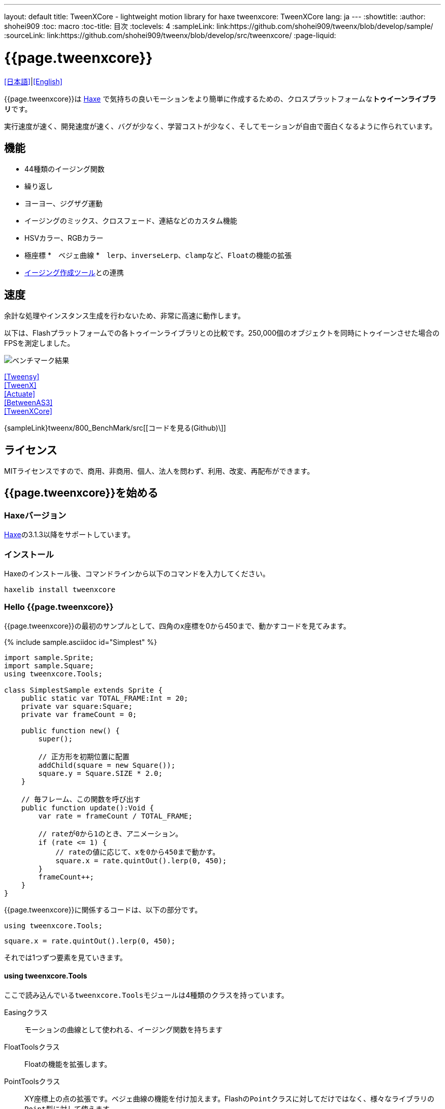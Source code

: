 ---
layout: default
title: TweenXCore - lightweight motion library for haxe
tweenxcore: +++<span class="tweenxcore">TweenX<span class="core">Core</span></span>+++
lang: ja
---
:showtitle:
:author: shohei909
:toc: macro
:toc-title: 目次
:toclevels: 4
:sampleLink: link:https://github.com/shohei909/tweenx/blob/develop/sample/
:sourceLink: link:https://github.com/shohei909/tweenx/blob/develop/src/tweenxcore/
:page-liquid:

= {{page.tweenxcore}}

link:.[[日本語\]]|link:en.html[[English\]]

{{page.tweenxcore}}は https://haxe.org/[Haxe] で気持ちの良いモーションをより簡単に作成するための、クロスプラットフォームな**トゥイーンライブラリ**です。

実行速度が速く、開発速度が速く、バグが少なく、学習コストが少なく、そしてモーションが自由で面白くなるように作られています。

++++
<div><canvas class="movie" id="CustomEasingSample" /></canvas></div>
++++

toc::[]

== 機能

* 44種類のイージング関数
* 繰り返し
* ヨーヨー、ジグザグ運動
* イージングのミックス、クロスフェード、連結などのカスタム機能
* HSVカラー、RGBカラー
* 極座標
*　ベジェ曲線
*　``lerp``、``inverseLerp``、``clamp``など、``Float``の機能の拡張
* link:./custom/[イージング作成ツール]との連携

== 速度

余計な処理やインスタンス生成を行わないため、非常に高速に動作します。

以下は、Flashプラットフォームでの各トゥイーンライブラリとの比較です。250,000個のオブジェクトを同時にトゥイーンさせた場合のFPSを測定しました。

image::/images/benchmark1.png[ベンチマーク結果]

link:/sample/bench1/TweensyBench.swf?width=401&height=401[[Tweensy\]] +
link:/sample/bench1/TweenXBench.swf?width=401&height=401[[TweenX\]] +
link:/sample/bench1/ActuateBench.swf?width=401&height=401[[Actuate\]] +
link:/sample/bench1/BetweenAS3Bench.swf?width=401&height=401[[BetweenAS3\]] +
link:/sample/bench1/TweenXCoreBench.swf?width=401&height=401[[TweenXCore\]]

{sampleLink}tweenx/800_BenchMark/src[[コードを見る(Github)\]]


== ライセンス

MITライセンスですので、商用、非商用、個人、法人を問わず、利用、改変、再配布ができます。


== {{page.tweenxcore}}を始める

=== Haxeバージョン

http://haxe.org/[Haxe]の3.1.3以降をサポートしています。


=== インストール

Haxeのインストール後、コマンドラインから以下のコマンドを入力してください。

[source, shell]
---------
haxelib install tweenxcore
---------

=== Hello {{page.tweenxcore}}

{{page.tweenxcore}}の最初のサンプルとして、四角のx座標を0から450まで、動かすコードを見てみます。

{% include sample.asciidoc id="Simplest" %}

[source,haxe,linenums]
---------
import sample.Sprite;
import sample.Square;
using tweenxcore.Tools;

class SimplestSample extends Sprite {
    public static var TOTAL_FRAME:Int = 20;
    private var square:Square;
    private var frameCount = 0;

    public function new() {
        super();
        
        // 正方形を初期位置に配置
        addChild(square = new Square());
        square.y = Square.SIZE * 2.0;
    }

    // 毎フレーム、この関数を呼び出す
    public function update():Void {
        var rate = frameCount / TOTAL_FRAME;
        
        // rateが0から1のとき、アニメーション。
        if (rate <= 1) {
            // rateの値に応じて、xを0から450まで動かす。
            square.x = rate.quintOut().lerp(0, 450);
        }
        frameCount++;
    }
}
---------

{{page.tweenxcore}}に関係するコードは、以下の部分です。

[source,haxe]
---------
using tweenxcore.Tools;
---------

[source,haxe]
---------
square.x = rate.quintOut().lerp(0, 450);
---------



それでは1つずつ要素を見ていきます。


==== using tweenxcore.Tools

ここで読み込んでいる``tweenxcore.Tools``モジュールは4種類のクラスを持っています。

Easingクラス::
  モーションの曲線として使われる、イージング関数を持ちます

FloatToolsクラス::
  Floatの機能を拡張します。

PointToolsクラス::
  XY座標上の点の拡張です。ベジェ曲線の機能を付け加えます。Flashの``Point``クラスに対してだけではなく、様々なライブラリの``Point``型に対して使えます。

MatrixToolsクラス::
  XY座標のアフィン変換の行列の拡張です。2次元的な動きを相似変換するための機能を付け加えます。Flashの``Matrix``クラスに対してだけではなく、{sourceLink}tweenxcore/geom/Matrix.hx[似たインターフェース]を持つその他のライブラリの``Matrix``型に対して使えます。

``using tweenxcore.Tools;``でこのすべてを拡張として読みこみます。

チュートリアルで紹介する関数の多くはこの``Tools``のモジュールにありますから、そのソースを参照しながら読み進めると理解がしやすいかと思います。

{sourceLink}tweenxcore/Tools.hx[[ソースを見る(tweenxcore.Tools)\]]


==== イージング関数

``quintOut``はイージング関数です。0から1へと変化する``rate``の値を、5次関数をつかって後詰めの値へと変えています

{{page.tweenxcore}}が提供するイージング関数はもちろん``quintOut``のみではありません。

link:http://easings.net/[Robert Pennerのイージング関数]を基本とし、中央で減速して再度加速する``OutIn``のモードと、瞬間的に移動を行うwarpが追加された計44個の関数を提供しています。
   
{% include sample.asciidoc id="EasingVisualize" %}


これらの関数の中身が具体的にどうなっているのか少し見てみます。

{{page.tweenxcore}}での、``cubicIn``関数は以下の通りです。

[source,haxe]
---------
function cubicIn(t:Float):Float {
    return t * t * t;
}
---------

ただ単にFloatを受け取ってFloatを返す、シンプルな関数です。


この関数に先ほどのサンプルコードのイージングを差し替えてみます。たった1行、以下のように変更を加えます。

[source,haxe]
---------
square.x = rate.cubicIn().lerp(0, 450);
---------

{% include sample.asciidoc id="Easing" %}

動きが、もとの``quintOut``から変わっているのがわかると思います。


==== lerp

``lerp`` は線形補間の関数で、``tweenxcore.Tools.FloatTools``が持つ関数です。

さきほどのサンプルでは、0.0から1.0の指定した範囲の値を、0から450までの値に変換しています。これにより``rate``が0.0から1.0まで変化する間に、``square.x``は0から450へと移動します。



== {{page.tweenxcore}}の思想



=== 0.0から始まり、1.0で終わる

{{page.tweenxcore}}の世界では、始まりの値は0.0であり、終わりの値は1.0です。

つまり、

* モーションの時刻の場合、開始時刻は0.0で表し終了時刻は1.0を使います。
* アルファ値の場合、完全な透明は0.0で完全な不透明は1.0です。
* 円の1周の場合、0度は0.0であり360度は1.0です。
* RGBカラーのRed値の場合、0.0が赤みが全くなく1.0が完全な赤です。

{{page.tweenxcore}}では、このような0.0から1.0を基準とする値について``rate``という変数名をよく使います。



=== 脱ブラックボックス

{{page.tweenxcore}}は、出発地点や到達地点を指定して自動でオブジェクトを動かすような機能は持ちません。

トゥイーンライブラリが自動的にオブジェクトを動かしてくれる機能はただモーションを再生するだけなら簡単ですが、少し凝ったことをしようとすると途端に難しくなります。

例えば、以下のようなことです

* 一時停止ボタンが押されたときにゲーム内の**アニメーションを一時停止した上で、さらにアニメーション付きでポップアップを表示させたい**
* インジケータが**フェードインしている途中に**通信が終わったら、**すぐにフェードアウトに切り替えをしたい**
* あるモーションについて、マウスダウン中だけ**スロー再生にしたい**

多くのトゥイーンライブラリでは、こういった内容の実現はできなかったり、複雑な仕様をおぼえなきゃいけなかったりします。

それに対して、{{page.tweenxcore}}の解決策は簡単です。

* モーションを止めたければ、止めたい場所の**更新をやめれば止まります**
* フェードインとフェードアウトは、単純な**``if``文で切り替えることができます**
* フレームカウント(``frameCount``)の上昇を1づつから、**0.5づつにすれば、モーションは0.5倍速再生になります**

何も難しいことがありません。

{{page.tweenxcore}}が提供するのは、以下の3つです。

* 0.0から1.0の範囲ではない値を、0.0から1.0の数値に変換する機能。　（``FloatTools.inverseLerp``関数や、``FloatChange``クラス）
* 0.0から1.0の数値を、別の曲線を描く0.0から1.0の数値に変換する機能。（``Easing``やカスタムイージングの機能）
* 0.0から1.0の数値を、様々な値へと変換する機能。（``FloatTools.lerp``や、``Timeline``クラス）

たったこれだけの機能があれば、自由に思いのままのモーションを作ることができます。その方法については、チュートリアルで解説していきます。



=== どこでも使える

{{page.tweenxcore}}は、プラットフォームや、あわせて使うフレームワーク、プログラミングのパラダイムに左右されることなく利用可能です。

* 目指しているスタイルが、オブジェクト指向でも、手続き型プログラミングでも、関数型プログラミングでもよくマッチします。
* 使用するフレームワークが、OpenFLであっても、Reactであっても、Unityであっても同じように動作します。
* クライアントサイドでも、サーバーサイドでも、コンパイル時でも動作します。



== {{page.tweenxcore}}チュートリアル

=== イージングを自作する

{{page.tweenxcore}}には44種類のイージングありますがこれらを単に使うだけでは、ありふれたモーションになりがちです。{{page.tweenxcore}}ではイージングを組み合わせたり混ぜ合わせたりして自分だけのイージングを作り出すことができます。


==== 多重のイージング（関数合成）

イージングを2重、3重に使うと、新しい動きを作ることができます。

{% include sample.asciidoc id="Composite" %}

```haxe
square.x = rate.cubicIn().bounceOut().lerp(0, 450);
```

``cubicIn``を使ってから``bounceOut``を使ってことで、加速していくバウンドのイージングを作っています。


==== Mix

``mixEasing`` is intermediate easing between the two easings.

{% include sample.asciidoc id="Mix" %}

```haxe
square.x = rate.mixEasing(Easing.expoOutIn, Easing.linear, 0.18).lerp(0, 450);
```

サンプルはゲームのカットイン演出にありそうな動きです。``expoOutIn``に``linear``関数を``0.18``ミックスすることで、``OutIn``のイージングの真ん中での静止を無くしています。

==== クロスフェード

``crossfadeEasing``は、始まりと終わりで別のイージングに徐々に変わっていくようなイージングです。

{% include sample.asciidoc id="Crossfade" %}

```haxe
square.x = rate.crossfadeEasing(
    Easing.quintOut,
    Easing.bounceOut,
    Easing.sineInOut
).lerp(0, 450);
```

サンプルは``quintOut``として始まって、徐々に``Easing.bounceOut``に変わっていくイージングです。変化の仕方の曲線として``Easing.sineInOut``を使っていました。


==== ヨーヨー

ヨーヨーは0.0から1.0に行って、逆再生の動きで0.0に帰ってくるモーションです。

{% include sample.asciidoc id="Yoyo" %}

```haxe
// ヨーヨー
square.x = rate.yoyo(Easing.quintOut).lerp(0, 450);
```

==== ジグザグ

ジグザグは0.0から1.0に行って、移動方向を反転させた動きで0.0に帰ってくるようなモーションです。

{% include sample.asciidoc id="Zigzag" %}

```
// ジグザグ
square.x = rate.zigzag(Easing.quintOut).lerp(0, 450);
```


==== コネクト

``connectEasing``は、2つのイージングをつなげて再生する機能です。

{% include sample.asciidoc id="Connect" %}

```haxe
square.x = rate.connectEasing(Easing.backOut, Easing.linear, 0.9, 0.4).lerp(0, 450);
```

サンプルでは、最初の``0.9``の時間で``0.4``の位置まで``backOut``で移動した後、残りを``linear``で移動しています。


==== ワンツー

``oneTwoEasing``は、別々のイージングで2回移動を行うイージングです。

{% include sample.asciidoc id="OneTwo" %}

```haxe
square1.x = rate.oneTwoEasing(Easing.backIn, Easing.linear, 0.7).lerp(30, 420);
```

``backIn``で1回目の移動を、``linear``で2回目の移動を行っています。


==== CustomEasingクラス

このようなイージングのカスタム機能を何度も使う場合、自作のイージングをまとめたCustomEasingクラスを作っておくと便利です。

```haxe
using tweenxcore.Tools;

class CustomEasing {
    public static inline function quintQuintInOut(rate:Float) {
       return rate.quintInOut().quintInOut();
    }
}
```

このように``CustomEasing``クラスを定義しておけば、自分の作ったイージングを``using packageName.CustomEasing;``して簡単に利用できるようになります。


==== イージングエディタ

イージングエディタは、イージングを自作するためのツールです。イージングを組み合わせをブラウザ上で実際に試しながら作ることができます。

image::/images/easing_editor_ja.png[alt="イージングエディタ" class="large" link="./custom/"]
link:./custom/[イージングエディタ | TweenXCore]


=== 値の変化をあつかう（FloatChange）

これまでのサンプルは現在の値のみを使うものでしたが、直前の値と現在の値の両方を使うことで、さまざまな動作を作ることができます。

{{page.tweenxcore}}では、直前の値と現在の値をあつかう``FloatChange``というクラスを提供しています。

==== 値を横切った瞬間を取得

``FloatChange``を使用する例として、フレームカウントが特定の値を横切った瞬間の判定があります。

{% include sample.asciidoc id="CrossOver" %}

```haxe
public function update():Void {
    var floatChange = new FloatChange(frameCount, frameCount += 1);
    
    // フレームカウントが30.0を横切った瞬間に、画面全体に四角を表示
    if (floatChange.isCrossOver(30.0)) {
        addChild(square = new Square());
        square.width = 481;
        square.height = 151;
    }
}
```

``new FloatChange``の第1引数は直前の値``previous``、第2引数は現在の値``current``で、``FloatChange``はこの2つの値をあつかうための便利関数を提供します。

``isCrossOver``関数は、この``previous``と``current``が指定した値を横切った瞬間のみ``true``になります。

この例の場合は``previous \<= 30.0 && 30.0 < current``または``current \<= 30.0 && 30.0 < previous``の条件で判定されます。

``FloatChange``は例えば時間ベースでモーションをさせる場合に役に立ちます。``new FloatChange(previousTime, currentTime)``としたときに、**``previousTime``と``currentTime``がたまたま同一の値になったとしても、``isCrossOver``で判定した処理が2重に呼び出されることはありません。**

{sourceLink}tweenxcore/structure/FloatChange.hx[[ソースを見る(tweenxcore.structure.FloatChange)\]]


==== 値がある区間にいる間を取得

フレームが特定の区間にある時のモーションです。

{% include sample.asciidoc id="FloatChangePart" %}

```haxe
public function update():Void {
    var floatChange = new FloatChange(frameCount, frameCount += 1);
    floatChange.handlePart(20.0, 50.5, updatePart);
}

private function updatePart(part:FloatChangePart):Void {
    var left  = part.previous.expoOutIn().lerp(0, 480);
    var right = part.current.expoOutIn().lerp(0, 480);
    
    square.x = left;
    square.width = right - left; 
}
```

``handlePart``関数は、``FloatChange``が指定した区間を移動しているときに、すぐに（同期処理で）第3引数であたえた関数を呼び出します。

この例では``20.0``から``50.5``の区間を通過しているときに、``updatePart``関数を呼び出します。

``updatePart``の第1引数の``FloatChangePart``は、開始値が``0.0``、終了値が``1.0``であるような``FloatChange``です。この場合、元の``FloatChange``値が``20.0``のとき``0.0``、``50.5``のとき``1.0``になるように対応させて渡されます。

この時、``FloatChangePart``の``current``と``previous``の値が``0.0``より低い値や、``1.0``より高い値で、``updatePart``が呼び出されることはありません。

{sourceLink}tweenxcore/structure/FloatChangePart.hx[[ソースを見る(tweenxcore.structure.FloatChangePart)\]]


==== 区間の開始と、終了を取得する

``FloatChangePart``には、モーションの開始タイミングや、終了タイミングを取得するための関数が用意されています。

{% include sample.asciidoc id="EntranceExit" %}

```haxe
private function updatePart(part:FloatChangePart) {
    if (part.isEntrance()) {
        var topBar = new Square();
        addChild(topBar);
        topBar.width = 481;
    }

    square.x = part.current.expoIn().lerp(0, 450);

    if (part.isExit()) {
        var bottomBar = new Square();
        addChild(bottomBar);
        bottomBar.y = 120;
        bottomBar.width = 481;
    }
}
```

==== 繰り返し

1つのパートを、複数回繰り返したい場合、``handlePart``の代わりに``handleRepeatPart``を使います。

{% include sample.asciidoc id="Repeat" %}

[source,haxe]
---------
change.handleRepeatPart(20, 40, 3, updatePart);
---------

このサンプルでは、20フレーム目から80フレーム目までの60フレームの間に``FloatChangePart``の0.0から1.0の移動が3回繰り返されています。

``handleRepeatPart``が``updateSquare``に引数として渡す``FloatChangePart``は``FloatChangeRepeatPart``として拡張したもので、現在が何回目の繰り返しかなどの追加の情報にアクセスができます。

{sourceLink}tweenxcore/structure/FloatChangeRepeatPart.hx[[ソースを見る(tweenxcore.structure.FloatChangeRepeatPart)\]]


====　連続したモーションをあつかう

連続したモーションをあつかうには、``FloatChange``の``handleTimelinePart``が使えます。

{% include sample.asciidoc id="TimelinePart" %}

右、下、左の三つの移動を行いました。

```haxe
var timeline:Timeline<FloatChangeTimelinePart->Void>;

public function new() {
    // (中略)

    // 重み付きのupdate関数の配列を作成。
    timeline = new Timeline().add(update1, 1).add(update2, 2).add(update3, 5);
}

public function update():Void {
    var floatChange = new FloatChange(frameCount, frameCount += 1);

    floatChange.handleTimelinePart(0, 80, timeline);
}

private function update1(part:FloatChangeTimelinePart):Void {
    // 右へ移動
    square.x = part.current.lerp(0, 450);
}

private function update2(part:FloatChangeTimelinePart):Void {
    // 下へ移動
    square.y = part.current.cubicInOut().lerp(0, 120);
}

private function update3(part:FloatChangeTimelinePart):Void {
    // 左へ移動
    square.x = part.current.quartIn().cubicIn().lerp(450, 0);
}
```

``Timeline``は重み付きの配列です。配列の各要素に``Float``で重みがつけられています。サンプルでは``update1, update2, update3``に``1:2:5``の重みを付けています。

``handleTimelinePart``は、この重みに従ってupdate関数を呼び出します。サンプルでは、10フレームかけて``update1``を、20フレームかけて``update2``を、50フレームかけて``update3``を呼び出しています。

``FloatChangeTimelinePart``は``FloatChangePart``を継承しており、現在タイムラインのどの位置にいるかなどの情報が追加で取得できます。

{sourceLink}tweenxcore/structure/Timeline.hx[[ソースを見る(tweenxcore.structure.Timeline)\]] +
{sourceLink}tweenxcore/structure/FloatChangeTimelinePart.hx[[ソースを見る(tweenxcore.structure.FloatChangeTimelinePart)\]]


=== 2次元の動き

==== 単純な動き
いままでのモーションはすべてX方向の動きをあつかってきましたが、Y方向の動きも入れてみます。

{% include sample.asciidoc id="Xy" %}

```haxe
square.x = part.current.lerp(0, 450);
square.y = part.current.sinByRate().lerp(60, 105);
```

四角をY方向に揺らしてみました。ここで使っている``sinByRate``は円の一周を1.0としてあつかう``sin``関数です。

このサンプルはそれほど目新しくはありません。問題は同じようなモーションを斜め方向に行う場合です。

==== 相似変換
これまで0.0から1.0の値を実際の``x``座標に変換するのには``lerp``関数を使ってきましたが、回転が加わる場合``lerp``関数では表現できません。

そういった場合は、``MatrixTools.createSimilarityTransform``を使います。

{% include sample.asciidoc id="Matrix" %}

```haxe
private var matrix:MatrixImpl;

public function new() {
    // (中略)

    // Flashプラットフォームなら、flash.geom.Matrixを使える。
    // pixi.jsや、OpenFLのなど場合、それぞれのフレームワークで定義されているMatrixが使える。
    // 実際のサンプルコードでは、自前でサンプル用に定義したクラスを使っている。
    matrix = new MatrixImpl();
    
    // (0, 0)から(1, 0)への移動を、(100, 0)から(350, 120)への移動に相似変換する行列を作成。
    matrix.createSimilarityTransform(100, 0, 350, 120);
}

private function updatePart(part:FloatChangePart):Void {
    var x = part.current;
    var y = part.current.sinByRate().lerp(0, 0.1);

    square.x = matrix.a * x + matrix.c * y + matrix.tx;
    square.y = matrix.b * x + matrix.d * y + matrix.ty;
}
```

``createSimilarityTransform(fromX, fromY, toX, toY)``関数は、X方向の0.0から1.0までの移動を、X方向に``fromX``から``toX``、Y方向に``fromY``から``toY``の移動に相似変換するような行列を作成します。

==== 極座標

{{page.tweenxcore}}は極座標をサポートしています。

{% include sample.asciidoc id="Polar" %}

```haxe
public function new() {
    // (中略)

    // 相似変換を作成
    matrix = new MatrixImpl();
    matrix.createSimilarityTransform(210, 60, 0, 0);
}

private function updatePart(part:FloatChangePart) {
    // 原点に近づいていく
    var distance = part.current.expoOut().lerp(1, 0);
    // 反時計回りに2周する。
    var angle = part.current.lerp(0, -2);
    
    // 極座標からXY座標へ変換
    var polarPoint = new PolarPoint(distance, angle);
    var x = polarPoint.x;
    var y = polarPoint.y;

    // 実際の座標へ変換
    square.x = matrix.a * x + matrix.c * y + matrix.tx;
    square.y = matrix.b * x + matrix.d * y + matrix.ty;
}
```

サンプルは、``(210, 60)``を極座標の中心として、そこに``(0, 0)``の位置から回転しながら近づいていくモーションです。

{sourceLink}tweenxcore/geom/PolarPoint.hx[[ソースを見る(tweenxcore.geom.PolarPoint)\]]


==== ベジェ曲線

{{page.tweenxcore}}はベジェ曲線もサポートしています。

{% include sample.asciidoc id="Bezier" %}

```haxe
square.x = rate.bezier3(0, 50, 400, 450);
square.y = rate.bezier3(0, 200, -50, 120);
```

サンプルは、始点が``(0, 0)``、制御点が``(50, 200)``と``(400, -50)``、終点が``(450, 120)``の3次ベジェ曲線です。

ベジェ曲線は3次だけでなく任意の次数ののベジェ曲線が使えます。詳しくは``tweenxcore.Tools``モジュールを確認してください。

{sourceLink}tweenxcore/Tools.hx[[ソースを見る(tweenxcore.Tools)\]]



=== いろんなものを動かす

==== RGBカラー、HSVカラー

{{page.tweenxcore}}では、RGBカラーとHSVカラーが使えます。

{% include sample.asciidoc id="Hsv" %}

```haxe
var curve = part.current.expoInOut();
var hue = hsvCurve.lerp(0.0, 1.0);        // 色相を1周させる
var saturation = hsvCurve.lerp(0.0, 0.8); // 彩度を上げていく
var value = 0.95;                         // 明度は固定 
var color = new HsvColor(hue, saturation, value);
```

サンプルはHSVのそれぞれの値を動かしながら帯を描いています。

{sourceLink}tweenxcore/color[[ソースを見る(tweenxcore.color)\]]



==== 画像

連続したモーションをあつかうのに重み付き配列の``Timeline``を紹介しましたが、この``Timeline``は連続でない値を動かすのにも使えます。

つまり、例えば画像のパラパラアニメーションを作るのにも使えます。

{% include sample.asciidoc id="Image"%}



=== 時間以外に基づくトゥイーン

==== マウス座標を元にトゥイーンさせる

0.0から1.0の値に変換可能であればトゥイーンのもとになる値は、時間でなくても構いません。以下のサンプルでは、マウス座標を元に四角の位置を動かしています。

{% include sample.asciidoc id="Mouse"%}

```haxe
var rateX = mouseX.inverseLerp(10, 800).clamp(0, 1);
var rateY = mouseY.repeat(0, 400);

square.x = rateX.expoInOut().lerp(0, 450);
square.y = rateY.yoyo(Easing.expoInOut).lerp(0, 120);
```

``inverseLerp``は、``lerp``とは逆向きの線形補間で、例では10から800までの値を0から1に変換しています。

``clamp``は下限と上限を設定する関数で、例では0より小さい値を0に、1より大きい値を1に変換しています。

``repeat``は繰り返しを行う関数で、まず0から400の値を0から1に変換するところまでは``inverseLerp``と同じですが、0より小さい値や400より大きい値など、指定した間隔の外側での挙動が違います。
つまり、``repeat``では-400から0、0から400、400から800、800から1200といった各値で0から1への変換がされます。



++++
<script src="/js/Sample.js"></script>
++++
